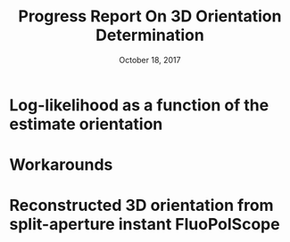 #+TITLE: Progress Report On 3D Orientation Determination
#+DATE: October 18, 2017
#+OPTIONS: H:1 num:t toc:nil
#+BEAMER_FRAME_LEVEL: 1
#+BEAMER_COLOR_THEME:
#+BEAMER_FONT_THEME: serif
#+BEAMER_HEADER:
#+BEAMER_INNER_THEME:
#+BEAMER_OUTER_THEME:
#+BEAMER_THEME: simple
#+LATEX_CLASS: beamer
#+COLUMNS: %40ITEM %10BEAMER_env(Env) %9BEAMER_envargs(Env Args) %4BEAMER_col(Col) %10BEAMER_extra(Extra)
#+LATEX_HEADER: \usepackage{graphicx}
* Log-likelihood as a function of the estimate orientation
  \begin{center}
  True orientation: $\Theta = 0, \Phi = 0$\\
    \includegraphics[width=0.55\textwidth, interpolate=true]{figs/likelihood2.pdf}\\
  \end{center}

* 
  \begin{center}
    \includegraphics[width=0.9\textwidth, interpolate=true]{figs/sketch1.png}\\
  \end{center}

* 
  \begin{center}
    \includegraphics[width=0.9\textwidth, interpolate=true]{figs/sketch2.png}\\
  \end{center}

* 
  \begin{center}
    \includegraphics[width=0.9\textwidth, interpolate=true]{figs/sketch3.png}\\
  \end{center}

* Workarounds
\begin{itemize}
\item Block half of one aperture
\item Add a third view (bottom view, microlenses)
\item Assume fluorophores are never oriented in one of the degenerate directions
\end{itemize}
* 
  \begin{center}
    \includegraphics[width=0.9\textwidth, interpolate=true]{figs/2dpol}\\
  \end{center}
* 
  \begin{center}
    \includegraphics[width=0.9\textwidth, interpolate=true]{figs/3dpol}\\
  \end{center}

* 
  \begin{center}
    \includegraphics[width=0.9\textwidth, interpolate=true]{figs/data}\\
  \end{center}

* Reconstructed 3D orientation from split-aperture instant FluoPolScope
  \begin{center}
    \includegraphics[width=0.7\textwidth, interpolate=true]{figs/frame01}\\
  \end{center}
